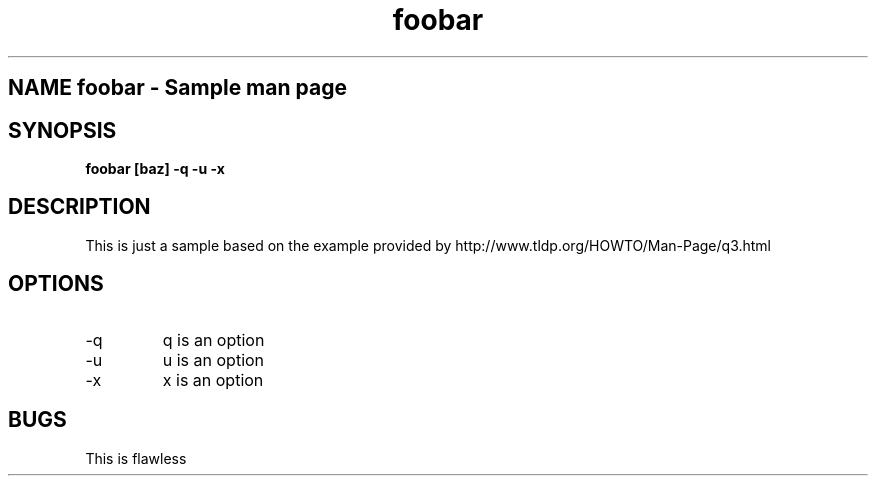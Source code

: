 .TH foobar "42" "Testing File"

.SH NAME foobar \- Sample man page

.SH SYNOPSIS
.B foobar [baz] -q -u -x

.SH DESCRIPTION
This is just a sample based on the example provided
by http://www.tldp.org/HOWTO/Man-Page/q3.html

.SH OPTIONS
.IP -q
q is an option

.IP -u
u is an option

.IP -x
x is an option

.SH BUGS
This is flawless
